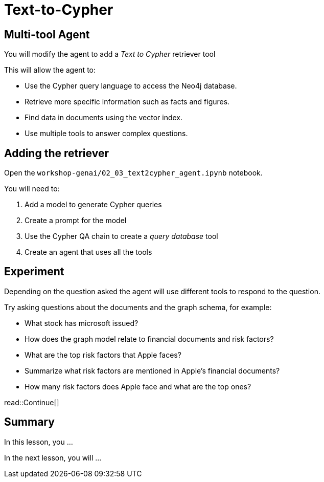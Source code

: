 = Text-to-Cypher
:type: lesson
:order: 4

[.slide]
== Multi-tool Agent

You will modify the agent to add a _Text to Cypher_ retriever tool

This will allow the agent to:

* Use the Cypher query language to access the Neo4j database.
* Retrieve more specific information such as facts and figures.
* Find data in documents using the vector index.
* Use multiple tools to answer complex questions.

[.slide]
== Adding the retriever

Open the `workshop-genai/02_03_text2cypher_agent.ipynb` notebook.

You will need to:

. Add a model to generate Cypher queries
. Create a prompt for the model
. Use the Cypher QA chain to create a _query database_ tool
. Create an agent that uses all the tools

[.slide]
== Experiment

Depending on the question asked the agent will use different tools to respond to the question.

Try asking questions about the documents and the graph schema, for example:

* What stock has microsoft issued?
* How does the graph model relate to financial documents and risk factors?
* What are the top risk factors that Apple faces?
* Summarize what risk factors are mentioned in Apple's financial documents?
* How many risk factors does Apple face and what are the top ones?


read::Continue[]

[.summary]
== Summary

In this lesson, you ...

In the next lesson, you will ...
